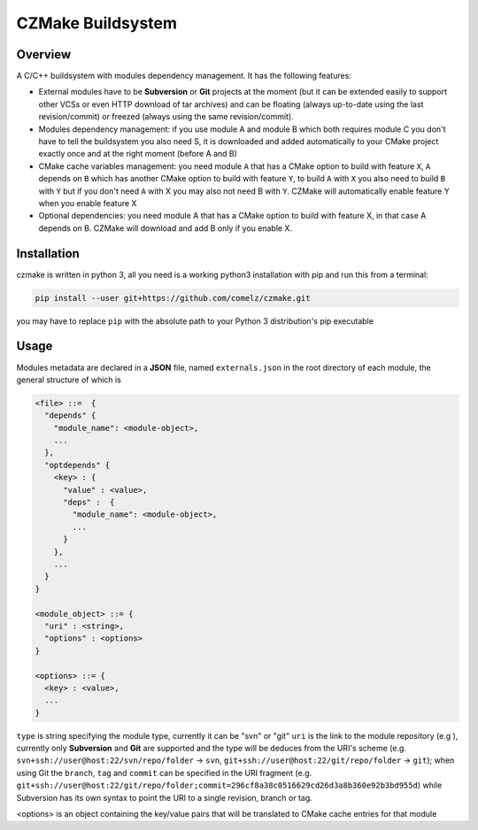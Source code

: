 CZMake Buildsystem
==================

Overview
--------
A C/C++ buildsystem with modules dependency management. 
It has the following features:

* External modules have to be **Subversion** or **Git** projects at the moment (but it can be extended easily to support other    VCSs or even HTTP download of tar archives) and can be floating (always up-to-date using the last revision/commit) or freezed (always using the same revision/commit). 
* Modules dependency management: if you use module A and module B which both requires module C you don't have to tell the buildsystem you also need S, it is downloaded and added automatically to your CMake project exactly once and at the right moment (before A and B)
* CMake cache variables management: you need module ``A`` that has a CMake option to build with feature ``X``, ``A`` depends on ``B`` which has another CMake option to build with feature ``Y``, to build ``A`` with ``X`` you also need to build ``B`` with ``Y`` but if you don't need ``A`` with X you may also not need B with ``Y``. CZMake will automatically enable feature Y when you enable feature X
* Optional dependencies: you need module A that has a CMake option to build with feature X, in that case A depends on B. CZMake will download and add B only if you enable X.

Installation
------------
czmake is written in python 3, all you need is a working python3 installation with pip and run this from a terminal:

.. code:: bash

  pip install --user git+https://github.com/comelz/czmake.git

you may have to replace ``pip`` with the absolute path to your Python 3 distribution's pip executable
  

Usage
-----
Modules metadata are declared in a **JSON** file, named ``externals.json`` in the root directory of each module, the general structure of which is

.. code::

  <file> ::=  { 
    "depends" {
      "module_name": <module-object>,
      ...
    },
    "optdepends" {
      <key> : {
        "value" : <value>,
        "deps" :  {
          "module_name": <module-object>,
          ...
        }
      },
      ...
    }
  }
  
  <module_object> ::= {
    "uri" : <string>,
    "options" : <options>
  }
  
  <options> ::= {
    <key> : <value>,
    ...
  }
    
``type`` is string specifying the module type, currently it can be "svn" or "git"
``uri`` is the link to the module repository (e.g ), currently only **Subversion** and **Git** are supported and the type will be  deduces from the URI's scheme (e.g. ``svn+ssh://user@host:22/svn/repo/folder`` -> ``svn``, ``git+ssh://user@host:22/git/repo/folder`` -> ``git``); when using Git the ``branch``, ``tag`` and ``commit`` can be specified in the URI fragment (e.g. ``git+ssh://user@host:22/git/repo/folder;commit=296cf8a38c0516629cd26d3a8b360e92b3bd955d``) while Subversion has its own syntax to point the URI to a single revision, branch or tag.

<options> is an object containing the key/value pairs that will be translated to CMake cache entries for that module

